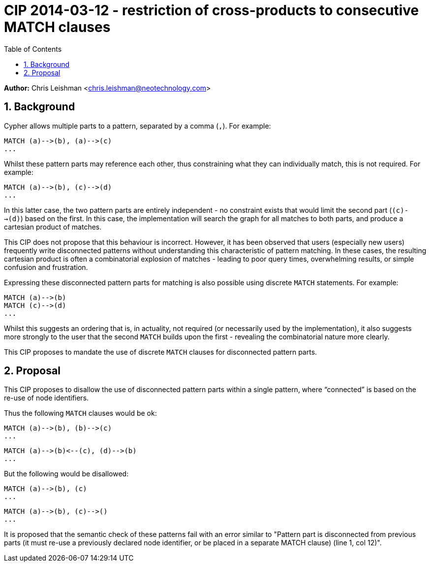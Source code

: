 :numbered:
:toc:
:toc-placement: manual

= CIP 2014-03-12 - restriction of cross-products to consecutive MATCH clauses

*Author:* Chris Leishman <chris.leishman@neotechnology.com>

toc::[]

== Background

Cypher allows multiple parts to a pattern, separated by a comma (`,`). For example:

    MATCH (a)-->(b), (a)-->(c)
    ...

Whilst these pattern parts may reference each other, thus constraining what they can individually match, this is not required. For example:

    MATCH (a)-->(b), (c)-->(d)
    ...

In this latter case, the two pattern parts are entirely independent - no constraint exists that would limit the second part (`(c)-->(d)`) based on the first. In this case, the implementation will search the graph for all matches to both parts, and produce a cartesian product of matches.

This CIP does not propose that this behaviour is incorrect. However, it has been observed that users (especially new users) frequently write disconnected patterns without understanding this characteristic of pattern matching. In these cases, the resulting cartesian product is often a combinatorial explosion of matches - leading to poor query times, overwhelming results, or simple confusion and frustration.

Expressing these disconnected pattern parts for matching is also possible using discrete `MATCH` statements. For example:

    MATCH (a)-->(b)
    MATCH (c)-->(d)
    ...

Whilst this suggests an ordering that is, in actuality, not required (or necessarily used by the implementation), it also suggests more strongly to the user that the second `MATCH` builds upon the first - revealing the combinatorial nature more clearly.

This CIP proposes to mandate the use of discrete `MATCH` clauses for disconnected pattern parts.

== Proposal

This CIP proposes to disallow the use of disconnected pattern parts within a single pattern, where “connected” is based on the re-use of node identifiers.

Thus the following `MATCH` clauses would be ok:

    MATCH (a)-->(b), (b)-->(c)
    ...

    MATCH (a)-->(b)<--(c), (d)-->(b)
    ...

But the following would be disallowed:

    MATCH (a)-->(b), (c)
    ...

    MATCH (a)-->(b), (c)-->()
    ...

It is proposed that the semantic check of these patterns fail with an error similar to +"Pattern part is disconnected from previous parts (it must re-use a previously declared node identifier, or be placed in a separate MATCH clause) (line 1, col 12)"+.
